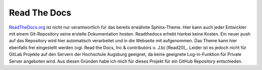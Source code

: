 Read The Docs
-------------

.. image:: /_static/img/documentation/read-the-docs-logo.png
    :scale: 40 %
    :align: left
    :target: https://pbs.twimg.com/profile_images/525686734760067072/OhsWgbsr_400x400.png

`ReadTheDocs.org`_ ist nicht nur verantwortlich für das bereits erwähnte Sphinx-Theme. Hier kann auch jeder Entwickler mit
einem Git-Repository seine erstelle Dokumentation hosten. Readthedocs erhebt hierbei keine Kosten. Ein neuer push auf
das Repository wird hier automatisch verarbeitet und in die Webseite mit aufgenommen. Das Theme kann hier ebenfalls
frei eingestellt werden (vgl. Read the Docs, Inc & contributors o. J.b) [Read20]_. Leider ist es jedoch nicht für GitLab
Projekte auf den Servern der Hochschule Augsburg geeignet, da keine geeignete Log-in-Funktion für Private Server
angeboten wird. Aus diesen Gründen habe ich mich für dieses Projekt für ein GitHub Repository entschieden.

.. _ReadTheDocs.org: https://readthedocs.org/